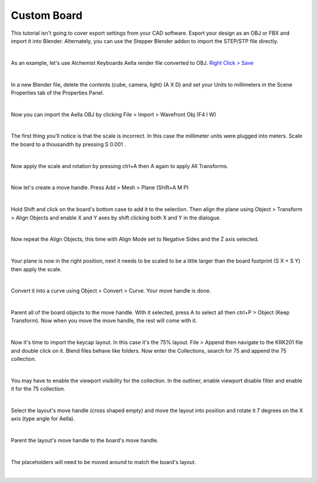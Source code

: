 Custom Board
====

This tutorial isn't going to cover export settings from your CAD software. Export your design as an OBJ or FBX and import it into Blender. Alternately, you can use the Stepper Blender addon to import the STEP/STP file directly.

|

As an example, let's use Alchemist Keyboards Aella render file converted to OBJ. `Right Click > Save <https://github.com/imperfectlink/KeyboardRenderKit/raw/main/docs/source/files/AKB_Aella.obj>`_

|

In a new Blender file, delete the contents (cube, camera, light) (A X D) and set your Units to millimeters in the Scene Properties tab of the Properties Panel.

|

Now you can import the Aella OBJ by clicking File > Import > Wavefront Obj (F4 I W)

|

The first thing you'll notice is that the scale is incorrect. In this case the millimeter units were plugged into meters. Scale the board to a thousandth by pressing S 0.001 .

|

Now apply the scale and rotation by pressing ctrl+A then A again to apply All Transforms.

|

Now let's create a move handle. Press Add > Mesh > Plane (Shift+A M P)

|

Hold Shift and click on the board's bottom case to add it to the selection. Then align the plane using Object > Transform > Align Objects and enable X and Y axes by shift clicking both X and Y in the dialogue.

|

Now repeat the Align Objects, this time with Align Mode set to Negative Sides and the Z axis selected.

|

Your plane is now in the right position, next it needs to be scaled to be a little larger than the board footprint (S X + S Y) then apply the scale.

|

Convert it into a curve using Object > Convert > Curve. Your move handle is done.

|

Parent all of the board objects to the move handle. With it selected, press A to select all then ctrl+P > Object (Keep Transform). Now when you move the move handle, the rest will come with it.

|

Now it's time to import the keycap layout. In this case it's the 75% layout. File > Append then navigate to the KRK201 file and double click on it. Blend files behave like folders. Now enter the Collections, search for 75 and append the 75 collection. 

|

You may have to enable the viewport visibility for the collection. In the outliner, enable viewport disable filter and enable it for the 75 collection.

|

Select the layout's move handle (cross shaped empty) and move the layout into position and rotate it 7 degrees on the X axis (type angle for Aella).

|

Parent the layout's move handle to the board's move handle.

|

The placeholders will need to be moved around to match the board's layout.

|

